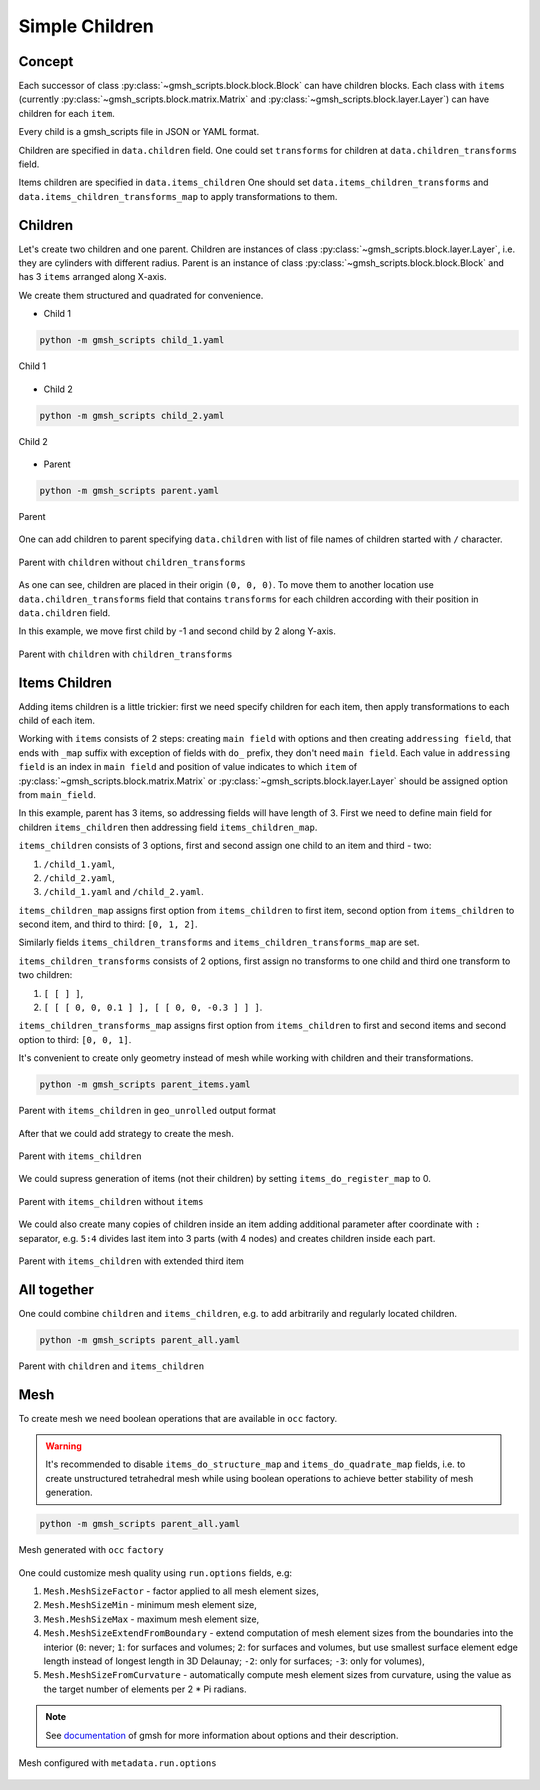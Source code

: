 Simple Children
===============

Concept
-------

Each successor of class :py:class:`~gmsh_scripts.block.block.Block` can have children
blocks. Each class with ``items`` (currently
:py:class:`~gmsh_scripts.block.matrix.Matrix` and
:py:class:`~gmsh_scripts.block.layer.Layer`) can have children for each ``item``.

Every child is a gmsh_scripts file in JSON or YAML format.

Children are specified in ``data.children`` field. One could set ``transforms`` for
children at ``data.children_transforms`` field.

Items children are specified in ``data.items_children`` One should
set ``data.items_children_transforms`` and ``data.items_children_transforms_map``
to apply transformations to them.

Children
--------

Let's create two children and one parent. Children are instances of class
:py:class:`~gmsh_scripts.block.layer.Layer`, i.e. they are cylinders with different
radius. Parent is an instance of class
:py:class:`~gmsh_scripts.block.block.Block` and has 3 ``items`` arranged along X-axis.

We create them structured and quadrated for convenience.

* Child 1

.. code-block:: yaml
   :linenos:

   metadata:
     run:
       factory: geo
       strategy:
         class: strategy.NoBoolean
   data:
     class: block.Layer
     layer: [ [ 0.05;;4, 0.15;;4 ],
              [ 0.1;;2, 0.3;;2 ] ]
     layer_curves: [ [ line, circle_arc ],
                     [ line, line ] ]
     items_zone: [ CHILD_1 ]
     items_do_structure_map: 1
     items_do_quadrate_map: 1

.. code-block:: shell

   python -m gmsh_scripts child_1.yaml

.. figure:: ../../images/tutorial_simple_children_child_1.png
   :width: 400px
   :align: center

   Child 1

* Child 2

.. code-block:: yaml
   :linenos:

   metadata:
     run:
       factory: geo
       strategy:
         class: strategy.NoBoolean
   data:
     class: block.Layer
     layer: [ [ 0.1;;4, 0.3;;4 ],
              [ 0.1;;2, 0.3;;2 ] ]
     layer_curves: [ [ line, circle_arc ],
                     [ line, line ] ]
     items_zone: [ CHILD_2 ]
     items_do_structure_map: 1
     items_do_quadrate_map: 1

.. code-block:: shell

   python -m gmsh_scripts child_2.yaml

.. figure:: ../../images/tutorial_simple_children_child_2.png
   :width: 400px
   :align: center

   Child 2

* Parent

.. code-block:: yaml
   :linenos:

   metadata:
     run:
       factory: geo
       strategy:
         class: strategy.NoBoolean
   data:
     class: block.Matrix
     matrix: [ [ 0;;2, 1;;2, 2;;2, 3;;2 ],
               [ 0;;2, 1;;2 ],
               [ 0;;2, 1;;2 ] ]
     items_zone: [ PARENT ]
     items_do_structure_map: 1
     items_do_quadrate_map: 1

.. code-block:: shell

   python -m gmsh_scripts parent.yaml

.. figure:: ../../images/tutorial_simple_children_parent.png
   :width: 400px
   :align: center

   Parent

One can add children to parent specifying ``data.children`` with list of file
names of children started with ``/`` character.

.. code-block:: yaml
   :linenos:

   metadata:
     run:
       factory: geo
       strategy:
         class: strategy.NoBoolean
   data:
     class: block.Matrix
     matrix: [ [ 0;;2, 1;;2, 2;;2, 3;;2 ],
               [ 0;;2, 1;;2 ],
               [ 0;;2, 1;;2 ] ]
     items_zone: [ PARENT ]
     children: [
       /child_1.yaml,
       /child_2.yaml
     ]
     items_do_structure_map: 1
     items_do_quadrate_map: 1

.. figure:: ../../images/tutorial_simple_children_parent_2.png
   :width: 400px
   :align: center

   Parent with ``children`` without ``children_transforms``


As one can see, children are placed in their origin ``(0, 0, 0)``. To move them
to another location use ``data.children_transforms`` field that contains ``transforms``
for each children according with their position in ``data.children`` field.

In this example, we move first child by -1 and second child by 2 along Y-axis.

.. code-block:: yaml
   :linenos:

   metadata:
     run:
       factory: geo
       strategy:
         class: strategy.NoBoolean
   data:
     class: block.Matrix
     matrix: [ [ 0;;2, 1;;2, 2;;2, 3;;2 ],
               [ 0;;2, 1;;2 ],
               [ 0;;2, 1;;2 ] ]
     items_zone: [ PARENT ]
     children: [
       /child_1.yaml,
       /child_2.yaml
     ]
     children_transforms: [
       [ [ 0, -1, 0] ],
       [ [ 0, 2, 0] ]
     ]
     items_do_structure_map: 1
     items_do_quadrate_map: 1

.. figure:: ../../images/tutorial_simple_children_parent_3.png
   :width: 400px
   :align: center

   Parent with ``children`` with ``children_transforms``

Items Children
--------------

Adding items children is a little trickier: first we need specify children for each
item, then apply transformations to each child of each item.

Working with ``items`` consists of 2 steps: creating ``main field`` with options and
then creating ``addressing field``, that ends with ``_map`` suffix with exception of
fields with ``do_`` prefix, they don't need ``main field``. Each value in
``addressing field`` is an index in ``main field`` and position of value indicates
to which ``item`` of :py:class:`~gmsh_scripts.block.matrix.Matrix` or
:py:class:`~gmsh_scripts.block.layer.Layer` should be assigned option from
``main_field``.

In this example, parent has 3 items, so addressing fields will have length of 3.
First we need to define main field for children ``items_children`` then
addressing field ``items_children_map``.

``items_children`` consists of 3 options, first and second assign one child to an item
and third - two:

1. ``/child_1.yaml``,
2. ``/child_2.yaml``,
3. ``/child_1.yaml`` and ``/child_2.yaml``.

``items_children_map`` assigns first option from ``items_children`` to first item,
second option from ``items_children`` to second item, and third to third: ``[0, 1, 2]``.

Similarly fields ``items_children_transforms`` and ``items_children_transforms_map``
are set.

``items_children_transforms`` consists of 2 options, first assign no
transforms to one child and third one transform to two children:

1. ``[ [ ] ]``,
2. ``[ [ [ 0, 0, 0.1 ] ], [ [ 0, 0, -0.3 ] ] ]``.

``items_children_transforms_map`` assigns first option from ``items_children`` to first
and second items and second option to third: ``[0, 0, 1]``.

It's convenient to create only geometry instead of mesh while working with
children and their transformations.

.. code-block:: yaml
   :linenos:

   metadata:
     run:
       factory: geo
   data:
     class: block.Matrix
     matrix: [ [ 0;;2, 1;;2, 2;;2, 3;;2 ],
               [ 0;;2, 1;;2 ],
               [ 0;;2, 1;;2 ] ]
     items_zone: [ PARENT ]
     items_children: [
       [ /child_1.yaml ],
       [ /child_2.yaml ],
       [ /child_1.yaml, /child_2.yaml ],
     ]
     items_children_map: [
       0, 1, 2
     ]
     items_children_transforms: [
       [ [ ] ],
       [ [ [ 0, 0, 0.1 ] ], [ [ 0, 0, -0.3 ] ] ],
     ]
     items_children_transforms_map: [
       0, 0, 1
     ]
     items_do_structure_map: 1
     items_do_quadrate_map: 1

.. code-block:: shell

   python -m gmsh_scripts parent_items.yaml

.. figure:: ../../images/tutorial_simple_children_parent_items.png
   :width: 400px
   :align: center

   Parent with ``items_children`` in ``geo_unrolled`` output format

After that we could add strategy to create the mesh.

.. code-block:: yaml
   :linenos:

   metadata:
     run:
       factory: geo
       strategy:
         class: strategy.NoBoolean
   data:
     class: block.Matrix
     matrix: [ [ 0;;2, 1;;2, 2;;2, 3;;2 ],
               [ 0;;2, 1;;2 ],
               [ 0;;2, 1;;2 ] ]
     items_zone: [ PARENT ]
     items_children: [
       [ /child_1.yaml ],
       [ /child_2.yaml ],
       [ /child_1.yaml, /child_2.yaml ],
     ]
     items_children_map: [
       0, 1, 2
     ]
     items_children_transforms: [
       [ [ ] ],
       [ [ [ 0, 0, 0.1 ] ], [ [ 0, 0, -0.3 ] ] ],
     ]
     items_children_transforms_map: [
       0, 0, 1
     ]
     items_do_structure_map: 1
     items_do_quadrate_map: 1

.. figure:: ../../images/tutorial_simple_children_parent_items_2.png
   :width: 400px
   :align: center

   Parent with ``items_children``

We could supress generation of items (not their children) by setting
``items_do_register_map`` to 0.

.. code-block:: yaml
   :linenos:

   metadata:
     run:
       factory: geo
       strategy:
         class: strategy.NoBoolean
   data:
     class: block.Matrix
     matrix: [ [ 0;;2, 1;;2, 2;;2, 3;;2 ],
               [ 0;;2, 1;;2 ],
               [ 0;;2, 1;;2 ] ]
     items_zone: [ PARENT ]
     items_children: [
       [ /child_1.yaml ],
       [ /child_2.yaml ],
       [ /child_1.yaml, /child_2.yaml ],
     ]
     items_children_map: [
       0, 1, 2
     ]
     items_children_transforms: [
       [ [ ] ],
       [ [ [ 0, 0, 0.1 ] ], [ [ 0, 0, -0.3 ] ] ],
     ]
     items_children_transforms_map: [
       0, 0, 1
     ]
     items_do_structure_map: 1
     items_do_quadrate_map: 1
     items_do_register_map: 0

.. figure:: ../../images/tutorial_simple_children_parent_items_3.png
   :width: 400px
   :align: center

   Parent with ``items_children`` without ``items``

We could also create many copies of children inside an item adding additional
parameter after coordinate with ``:`` separator, e.g. ``5:4`` divides last item into
3 parts (with 4 nodes) and creates children inside each part.

.. code-block:: yaml
   :linenos:

   metadata:
     run:
       factory: geo
       strategy:
         class: strategy.NoBoolean
   data:
     class: block.Matrix
     matrix: [ [ 0;;2, 1;;2, 2;;2, 5:4;;2 ],
               [ 0;;2, 1;;2 ],
               [ 0;;2, 1;;2 ] ]
     items_zone: [ PARENT ]
     items_children: [
       [ /child_1.yaml ],
       [ /child_2.yaml ],
       [ /child_1.yaml, /child_2.yaml ],
     ]
     items_children_map: [
       0, 1, 2
     ]
     items_children_transforms: [
       [ [ ] ],
       [ [ [ 0, 0, 0.1 ] ], [ [ 0, 0, -0.3 ] ] ],
     ]
     items_children_transforms_map: [
       0, 0, 1
     ]
     items_do_structure_map: 1
     items_do_quadrate_map: 1
     items_do_register_map: 0

.. figure:: ../../images/tutorial_simple_children_parent_items_4.png
   :width: 400px
   :align: center

   Parent with ``items_children`` with extended third item

All together
------------

One could combine ``children`` and ``items_children``, e.g. to add
arbitrarily and regularly located children.

.. code-block:: yaml
   :linenos:

   metadata:
     run:
       factory: occ
       strategy:
         class: strategy.NoBoolean
   data:
     class: block.Matrix
     matrix: [ [ 0;;2, 1;;2, 2;;2, 5:4;;2 ],
               [ 0;;2, 1;;2 ],
               [ 0;;2, 1;;2 ] ]
     items_zone: [ PARENT ]
     children: [
       /child_1.yaml,
       /child_2.yaml
     ]
     children_transforms: [
       [ [ 0, -1, 0 ] ],
       [ [ 0, 2, 0 ] ]
     ]
     items_children: [
       [ /child_1.yaml ],
       [ /child_2.yaml ],
       [ /child_1.yaml, /child_2.yaml ],
     ]
     items_children_map: [
       0, 1, 2
     ]
     items_children_transforms: [
       [ [ ] ],
       [ [ [ 0, 0, 0.1 ] ], [ [ 0, 0, -0.3 ] ] ],
     ]
     items_children_transforms_map: [
       0, 0, 1
     ]
     items_do_structure_map: 1
     items_do_quadrate_map: 1
     items_do_register_map: 0

.. code-block:: shell

   python -m gmsh_scripts parent_all.yaml

.. figure:: ../../images/tutorial_simple_children_parent_all.png
   :width: 400px
   :align: center

   Parent with ``children`` and ``items_children``

Mesh
----

To create mesh we need boolean operations that are available in ``occ`` factory.

.. warning::
   It's recommended to disable ``items_do_structure_map`` and ``items_do_quadrate_map``
   fields, i.e. to create unstructured tetrahedral mesh while using boolean operations
   to achieve better stability of mesh generation.

.. code-block:: yaml
   :linenos:

   data:
     class: block.Layer
     layer: [ [ 0.05;;4, 0.15;;4 ],
              [ 0.1;;2, 0.3;;2 ] ]
     layer_curves: [ [ line, circle_arc ],
                     [ line, line ] ]
     items_zone: [ CHILD_1 ]
     items_do_structure_map: 0
     items_do_quadrate_map: 0

.. code-block:: yaml
   :linenos:

   data:
     class: block.Layer
     layer: [ [ 0.1;;4, 0.3;;4 ],
              [ 0.1;;2, 0.3;;2 ] ]
     layer_curves: [ [ line, circle_arc ],
                     [ line, line ] ]
     items_zone: [ CHILD_2 ]
     items_do_structure_map: 0
     items_do_quadrate_map: 0

.. code-block:: yaml
   :linenos:

   metadata:
     run:
       factory: occ
   data:
     class: block.Matrix
     matrix: [ [ 0;;2, 1;;2, 2;;2, 5:4;;2 ],
               [ 0;;2, 1;;2 ],
               [ 0;;2, 1;;2 ] ]
     items_zone: [ PARENT ]
     children: [
       /child_1.yaml,
       /child_2.yaml
     ]
     children_transforms: [
       [ [ 0, -1, 0 ] ],
       [ [ 0, 2, 0 ] ]
     ]
     items_children: [
       [ /child_1.yaml ],
       [ /child_2.yaml ],
       [ /child_1.yaml, /child_2.yaml ],
     ]
     items_children_map: [
       0, 1, 2
     ]
     items_children_transforms: [
       [ [ ] ],
       [ [ [ 0, 0, 0.1 ] ], [ [ 0, 0, -0.3 ] ] ],
     ]
     items_children_transforms_map: [
       0, 0, 1
     ]
     items_do_structure_map: 0
     items_do_quadrate_map: 0
     items_do_register_map: 1

.. code-block:: shell

   python -m gmsh_scripts parent_all.yaml

.. figure:: ../../images/tutorial_simple_children_parent_all_2.png
   :width: 400px
   :align: center

   Mesh generated with ``occ`` ``factory``

One could customize mesh quality using ``run.options`` fields, e.g:

1. ``Mesh.MeshSizeFactor`` - factor applied to all mesh element sizes,
2. ``Mesh.MeshSizeMin`` - minimum mesh element size,
3. ``Mesh.MeshSizeMax`` - maximum mesh element size,
4. ``Mesh.MeshSizeExtendFromBoundary`` - extend computation of mesh element sizes from the boundaries into the interior (``0``: never; ``1``: for surfaces and volumes; ``2``: for surfaces and volumes, but use smallest surface element edge length instead of longest length in 3D Delaunay; ``-2``: only for surfaces; ``-3``: only for volumes),
5. ``Mesh.MeshSizeFromCurvature`` - automatically compute mesh element sizes from curvature, using the value as the target number of elements per 2 * Pi radians.

.. note::
   See `documentation <https://gmsh.info/doc/texinfo/gmsh.html#Mesh-options>`_ of
   gmsh for more information about options and their description.

.. code-block:: yaml
   :linenos:

   metadata:
     run:
       factory: occ
       options:
         Mesh.MeshSizeFactor: 1.0
         Mesh.MeshSizeMin: 0.1
         Mesh.MeshSizeMax: 0.3
         Mesh.MeshSizeExtendFromBoundary: 2
         Mesh.MeshSizeFromCurvature: 12
   data:
     class: block.Matrix
     matrix: [ [ 0;;2, 1;;2, 2;;2, 5:4;;2 ],
               [ 0;;2, 1;;2 ],
               [ 0;;2, 1;;2 ] ]
     items_zone: [ PARENT ]
     children: [
       /child_1.yaml,
       /child_2.yaml
     ]
     children_transforms: [
       [ [ 0, -1, 0 ] ],
       [ [ 0, 2, 0 ] ]
     ]
     items_children: [
       [ /child_1.yaml ],
       [ /child_2.yaml ],
       [ /child_1.yaml, /child_2.yaml ],
     ]
     items_children_map: [
       0, 1, 2
     ]
     items_children_transforms: [
       [ [ ] ],
       [ [ [ 0, 0, 0.1 ] ], [ [ 0, 0, -0.3 ] ] ],
     ]
     items_children_transforms_map: [
       0, 0, 1
     ]
     items_do_structure_map: 0
     items_do_quadrate_map: 0
     items_do_register_map: 1

.. figure:: ../../images/tutorial_simple_children_parent_all_3.png
   :width: 400px
   :align: center

   Mesh configured with ``metadata.run.options``
